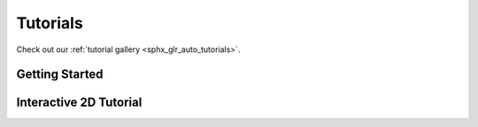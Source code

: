 Tutorials
=========

Check out our :ref:`tutorial gallery <sphx_glr_auto_tutorials>`.

Getting Started
---------------

Interactive 2D Tutorial
------------------------
